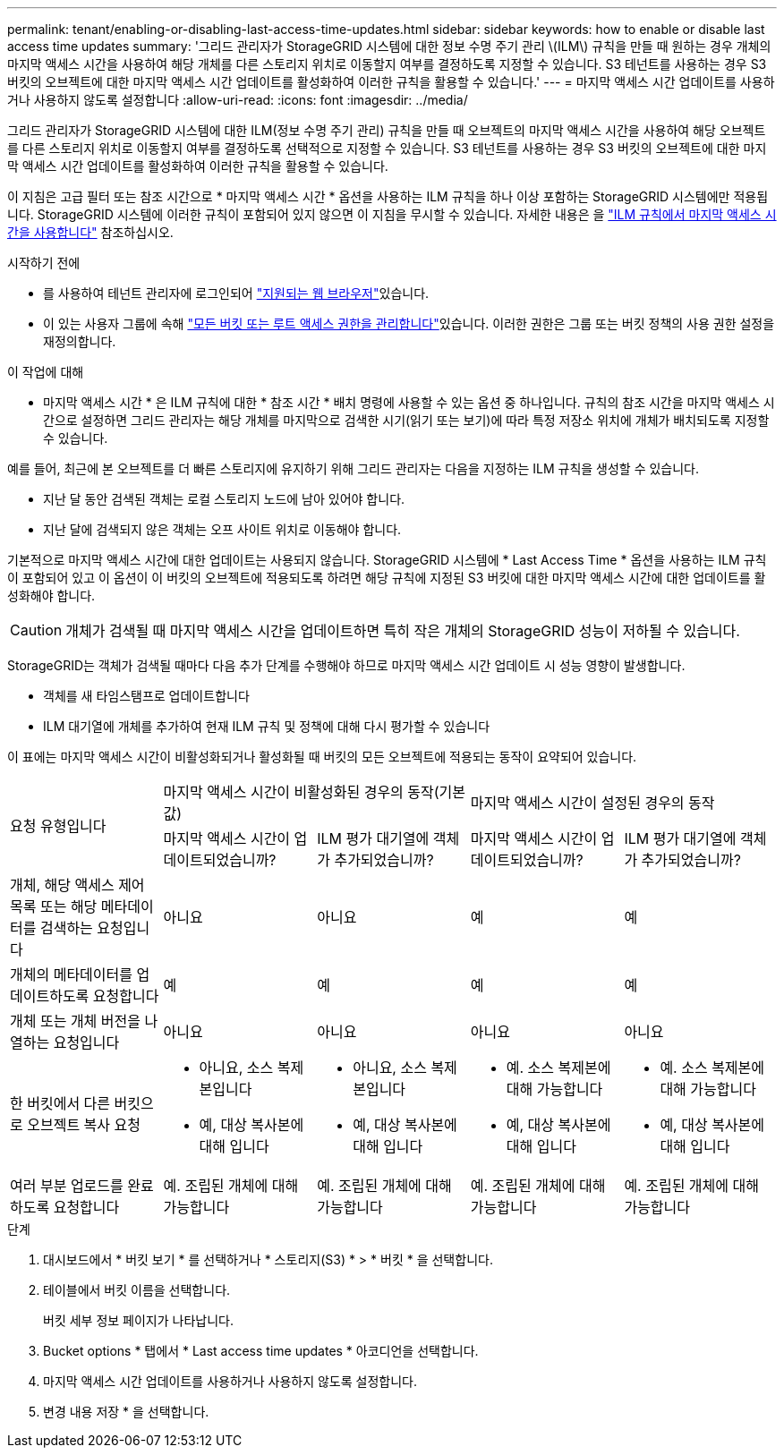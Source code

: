 ---
permalink: tenant/enabling-or-disabling-last-access-time-updates.html 
sidebar: sidebar 
keywords: how to enable or disable last access time updates 
summary: '그리드 관리자가 StorageGRID 시스템에 대한 정보 수명 주기 관리 \(ILM\) 규칙을 만들 때 원하는 경우 개체의 마지막 액세스 시간을 사용하여 해당 개체를 다른 스토리지 위치로 이동할지 여부를 결정하도록 지정할 수 있습니다. S3 테넌트를 사용하는 경우 S3 버킷의 오브젝트에 대한 마지막 액세스 시간 업데이트를 활성화하여 이러한 규칙을 활용할 수 있습니다.' 
---
= 마지막 액세스 시간 업데이트를 사용하거나 사용하지 않도록 설정합니다
:allow-uri-read: 
:icons: font
:imagesdir: ../media/


[role="lead"]
그리드 관리자가 StorageGRID 시스템에 대한 ILM(정보 수명 주기 관리) 규칙을 만들 때 오브젝트의 마지막 액세스 시간을 사용하여 해당 오브젝트를 다른 스토리지 위치로 이동할지 여부를 결정하도록 선택적으로 지정할 수 있습니다. S3 테넌트를 사용하는 경우 S3 버킷의 오브젝트에 대한 마지막 액세스 시간 업데이트를 활성화하여 이러한 규칙을 활용할 수 있습니다.

이 지침은 고급 필터 또는 참조 시간으로 * 마지막 액세스 시간 * 옵션을 사용하는 ILM 규칙을 하나 이상 포함하는 StorageGRID 시스템에만 적용됩니다. StorageGRID 시스템에 이러한 규칙이 포함되어 있지 않으면 이 지침을 무시할 수 있습니다. 자세한 내용은 을 link:../ilm/using-last-access-time-in-ilm-rules.html["ILM 규칙에서 마지막 액세스 시간을 사용합니다"] 참조하십시오.

.시작하기 전에
* 를 사용하여 테넌트 관리자에 로그인되어 link:../admin/web-browser-requirements.html["지원되는 웹 브라우저"]있습니다.
* 이 있는 사용자 그룹에 속해 link:tenant-management-permissions.html["모든 버킷 또는 루트 액세스 권한을 관리합니다"]있습니다. 이러한 권한은 그룹 또는 버킷 정책의 사용 권한 설정을 재정의합니다.


.이 작업에 대해
* 마지막 액세스 시간 * 은 ILM 규칙에 대한 * 참조 시간 * 배치 명령에 사용할 수 있는 옵션 중 하나입니다. 규칙의 참조 시간을 마지막 액세스 시간으로 설정하면 그리드 관리자는 해당 개체를 마지막으로 검색한 시기(읽기 또는 보기)에 따라 특정 저장소 위치에 개체가 배치되도록 지정할 수 있습니다.

예를 들어, 최근에 본 오브젝트를 더 빠른 스토리지에 유지하기 위해 그리드 관리자는 다음을 지정하는 ILM 규칙을 생성할 수 있습니다.

* 지난 달 동안 검색된 객체는 로컬 스토리지 노드에 남아 있어야 합니다.
* 지난 달에 검색되지 않은 객체는 오프 사이트 위치로 이동해야 합니다.


기본적으로 마지막 액세스 시간에 대한 업데이트는 사용되지 않습니다. StorageGRID 시스템에 * Last Access Time * 옵션을 사용하는 ILM 규칙이 포함되어 있고 이 옵션이 이 버킷의 오브젝트에 적용되도록 하려면 해당 규칙에 지정된 S3 버킷에 대한 마지막 액세스 시간에 대한 업데이트를 활성화해야 합니다.


CAUTION: 개체가 검색될 때 마지막 액세스 시간을 업데이트하면 특히 작은 개체의 StorageGRID 성능이 저하될 수 있습니다.

StorageGRID는 객체가 검색될 때마다 다음 추가 단계를 수행해야 하므로 마지막 액세스 시간 업데이트 시 성능 영향이 발생합니다.

* 객체를 새 타임스탬프로 업데이트합니다
* ILM 대기열에 개체를 추가하여 현재 ILM 규칙 및 정책에 대해 다시 평가할 수 있습니다


이 표에는 마지막 액세스 시간이 비활성화되거나 활성화될 때 버킷의 모든 오브젝트에 적용되는 동작이 요약되어 있습니다.

[cols="1a,1a,1a,1a,1a"]
|===


.2+| 요청 유형입니다 2+| 마지막 액세스 시간이 비활성화된 경우의 동작(기본값) 2+| 마지막 액세스 시간이 설정된 경우의 동작 


| 마지막 액세스 시간이 업데이트되었습니까? | ILM 평가 대기열에 객체가 추가되었습니까? | 마지막 액세스 시간이 업데이트되었습니까? | ILM 평가 대기열에 객체가 추가되었습니까? 


 a| 
개체, 해당 액세스 제어 목록 또는 해당 메타데이터를 검색하는 요청입니다
 a| 
아니요
 a| 
아니요
 a| 
예
 a| 
예



 a| 
개체의 메타데이터를 업데이트하도록 요청합니다
 a| 
예
 a| 
예
 a| 
예
 a| 
예



 a| 
개체 또는 개체 버전을 나열하는 요청입니다
 a| 
아니요
 a| 
아니요
 a| 
아니요
 a| 
아니요



 a| 
한 버킷에서 다른 버킷으로 오브젝트 복사 요청
 a| 
* 아니요, 소스 복제본입니다
* 예, 대상 복사본에 대해 입니다

 a| 
* 아니요, 소스 복제본입니다
* 예, 대상 복사본에 대해 입니다

 a| 
* 예. 소스 복제본에 대해 가능합니다
* 예, 대상 복사본에 대해 입니다

 a| 
* 예. 소스 복제본에 대해 가능합니다
* 예, 대상 복사본에 대해 입니다




 a| 
여러 부분 업로드를 완료하도록 요청합니다
 a| 
예. 조립된 개체에 대해 가능합니다
 a| 
예. 조립된 개체에 대해 가능합니다
 a| 
예. 조립된 개체에 대해 가능합니다
 a| 
예. 조립된 개체에 대해 가능합니다

|===
.단계
. 대시보드에서 * 버킷 보기 * 를 선택하거나 * 스토리지(S3) * > * 버킷 * 을 선택합니다.
. 테이블에서 버킷 이름을 선택합니다.
+
버킷 세부 정보 페이지가 나타납니다.

. Bucket options * 탭에서 * Last access time updates * 아코디언을 선택합니다.
. 마지막 액세스 시간 업데이트를 사용하거나 사용하지 않도록 설정합니다.
. 변경 내용 저장 * 을 선택합니다.

